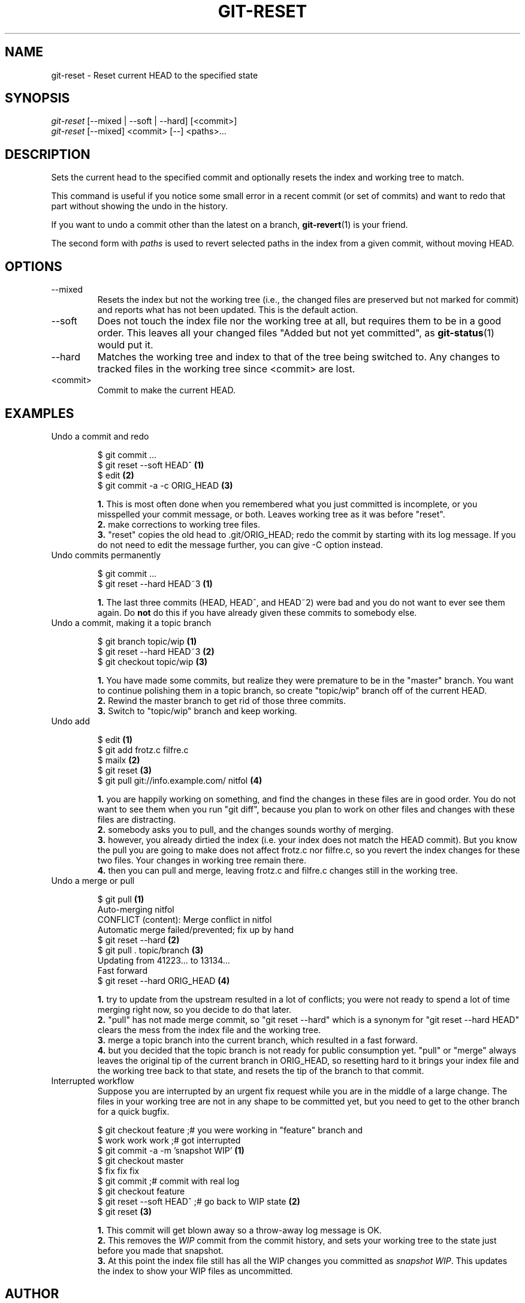.\" ** You probably do not want to edit this file directly **
.\" It was generated using the DocBook XSL Stylesheets (version 1.69.1).
.\" Instead of manually editing it, you probably should edit the DocBook XML
.\" source for it and then use the DocBook XSL Stylesheets to regenerate it.
.TH "GIT\-RESET" "1" "04/04/2007" "Git 1.5.1.31.ge421f" "Git Manual"
.\" disable hyphenation
.nh
.\" disable justification (adjust text to left margin only)
.ad l
.SH "NAME"
git\-reset \- Reset current HEAD to the specified state
.SH "SYNOPSIS"
.sp
.nf
\fIgit\-reset\fR [\-\-mixed | \-\-soft | \-\-hard] [<commit>]
\fIgit\-reset\fR [\-\-mixed] <commit> [\-\-] <paths>\&...
.fi
.SH "DESCRIPTION"
Sets the current head to the specified commit and optionally resets the index and working tree to match.

This command is useful if you notice some small error in a recent commit (or set of commits) and want to redo that part without showing the undo in the history.

If you want to undo a commit other than the latest on a branch, \fBgit\-revert\fR(1) is your friend.

The second form with \fIpaths\fR is used to revert selected paths in the index from a given commit, without moving HEAD.
.SH "OPTIONS"
.TP
\-\-mixed
Resets the index but not the working tree (i.e., the changed files are preserved but not marked for commit) and reports what has not been updated. This is the default action.
.TP
\-\-soft
Does not touch the index file nor the working tree at all, but requires them to be in a good order. This leaves all your changed files "Added but not yet committed", as \fBgit\-status\fR(1) would put it.
.TP
\-\-hard
Matches the working tree and index to that of the tree being switched to. Any changes to tracked files in the working tree since <commit> are lost.
.TP
<commit>
Commit to make the current HEAD.
.SH "EXAMPLES"
.TP
Undo a commit and redo
.sp
.nf
$ git commit ...
$ git reset \-\-soft HEAD^      \fB(1)\fR
$ edit                        \fB(2)\fR
$ git commit \-a \-c ORIG_HEAD  \fB(3)\fR
.fi
.sp
\fB1. \fRThis is most often done when you remembered what you just committed is incomplete, or you misspelled your commit message, or both. Leaves working tree as it was before "reset".
.br
\fB2. \fRmake corrections to working tree files.
.br
\fB3. \fR"reset" copies the old head to .git/ORIG_HEAD; redo the commit by starting with its log message. If you do not need to edit the message further, you can give \-C option instead.
.br
.TP
Undo commits permanently
.sp
.nf
$ git commit ...
$ git reset \-\-hard HEAD~3   \fB(1)\fR
.fi
.sp
\fB1. \fRThe last three commits (HEAD, HEAD^, and HEAD~2) were bad and you do not want to ever see them again. Do \fBnot\fR do this if you have already given these commits to somebody else.
.br
.TP
Undo a commit, making it a topic branch
.sp
.nf
$ git branch topic/wip     \fB(1)\fR
$ git reset \-\-hard HEAD~3  \fB(2)\fR
$ git checkout topic/wip   \fB(3)\fR
.fi
.sp
\fB1. \fRYou have made some commits, but realize they were premature to be in the "master" branch. You want to continue polishing them in a topic branch, so create "topic/wip" branch off of the current HEAD.
.br
\fB2. \fRRewind the master branch to get rid of those three commits.
.br
\fB3. \fRSwitch to "topic/wip" branch and keep working.
.br
.TP
Undo add
.sp
.nf
$ edit                                     \fB(1)\fR
$ git add frotz.c filfre.c
$ mailx                                    \fB(2)\fR
$ git reset                                \fB(3)\fR
$ git pull git://info.example.com/ nitfol  \fB(4)\fR
.fi
.sp
\fB1. \fRyou are happily working on something, and find the changes in these files are in good order. You do not want to see them when you run "git diff", because you plan to work on other files and changes with these files are distracting.
.br
\fB2. \fRsomebody asks you to pull, and the changes sounds worthy of merging.
.br
\fB3. \fRhowever, you already dirtied the index (i.e. your index does not match the HEAD commit). But you know the pull you are going to make does not affect frotz.c nor filfre.c, so you revert the index changes for these two files. Your changes in working tree remain there.
.br
\fB4. \fRthen you can pull and merge, leaving frotz.c and filfre.c changes still in the working tree.
.br
.TP
Undo a merge or pull
.sp
.nf
$ git pull                         \fB(1)\fR
Auto\-merging nitfol
CONFLICT (content): Merge conflict in nitfol
Automatic merge failed/prevented; fix up by hand
$ git reset \-\-hard                 \fB(2)\fR
$ git pull . topic/branch          \fB(3)\fR
Updating from 41223... to 13134...
Fast forward
$ git reset \-\-hard ORIG_HEAD       \fB(4)\fR
.fi
.sp
\fB1. \fRtry to update from the upstream resulted in a lot of conflicts; you were not ready to spend a lot of time merging right now, so you decide to do that later.
.br
\fB2. \fR"pull" has not made merge commit, so "git reset \-\-hard" which is a synonym for "git reset \-\-hard HEAD" clears the mess from the index file and the working tree.
.br
\fB3. \fRmerge a topic branch into the current branch, which resulted in a fast forward.
.br
\fB4. \fRbut you decided that the topic branch is not ready for public consumption yet. "pull" or "merge" always leaves the original tip of the current branch in ORIG_HEAD, so resetting hard to it brings your index file and the working tree back to that state, and resets the tip of the branch to that commit.
.br
.TP
Interrupted workflow
Suppose you are interrupted by an urgent fix request while you are in the middle of a large change. The files in your working tree are not in any shape to be committed yet, but you need to get to the other branch for a quick bugfix.
.sp
.nf
$ git checkout feature ;# you were working in "feature" branch and
$ work work work       ;# got interrupted
$ git commit \-a \-m 'snapshot WIP'                 \fB(1)\fR
$ git checkout master
$ fix fix fix
$ git commit ;# commit with real log
$ git checkout feature
$ git reset \-\-soft HEAD^ ;# go back to WIP state  \fB(2)\fR
$ git reset                                       \fB(3)\fR
.fi
.sp
\fB1. \fRThis commit will get blown away so a throw\-away log message is OK.
.br
\fB2. \fRThis removes the \fIWIP\fR commit from the commit history, and sets your working tree to the state just before you made that snapshot.
.br
\fB3. \fRAt this point the index file still has all the WIP changes you committed as \fIsnapshot WIP\fR. This updates the index to show your WIP files as uncommitted.
.br
.SH "AUTHOR"
Written by Junio C Hamano <junkio@cox.net> and Linus Torvalds <torvalds@osdl.org>
.SH "DOCUMENTATION"
Documentation by Junio C Hamano and the git\-list <git@vger.kernel.org>.
.SH "GIT"
Part of the \fBgit\fR(7) suite

